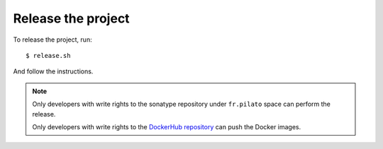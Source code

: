 Release the project
-------------------

To release the project, run::

    $ release.sh

And follow the instructions.

.. note::

    Only developers with write rights to the sonatype repository under ``fr.pilato`` space
    can perform the release.

    Only developers with write rights to the `DockerHub repository <https://hub.docker.com/r/dadoonet/fscrawler/>`_
    can push the Docker images.
